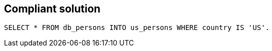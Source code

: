 == Compliant solution

[source,text]
----
SELECT * FROM db_persons INTO us_persons WHERE country IS 'US'.
----

